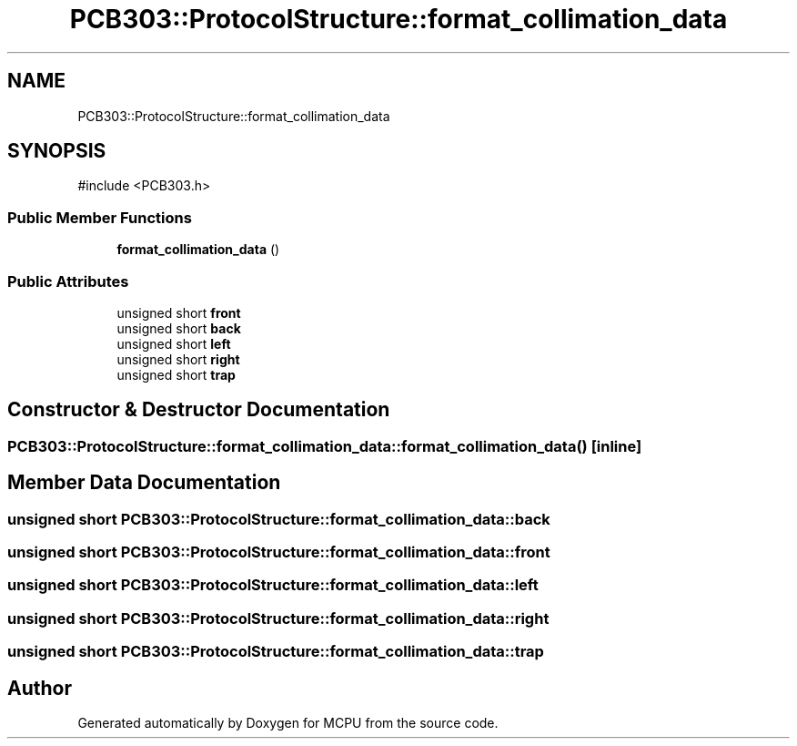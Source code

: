 .TH "PCB303::ProtocolStructure::format_collimation_data" 3 "MCPU" \" -*- nroff -*-
.ad l
.nh
.SH NAME
PCB303::ProtocolStructure::format_collimation_data
.SH SYNOPSIS
.br
.PP
.PP
\fR#include <PCB303\&.h>\fP
.SS "Public Member Functions"

.in +1c
.ti -1c
.RI "\fBformat_collimation_data\fP ()"
.br
.in -1c
.SS "Public Attributes"

.in +1c
.ti -1c
.RI "unsigned short \fBfront\fP"
.br
.ti -1c
.RI "unsigned short \fBback\fP"
.br
.ti -1c
.RI "unsigned short \fBleft\fP"
.br
.ti -1c
.RI "unsigned short \fBright\fP"
.br
.ti -1c
.RI "unsigned short \fBtrap\fP"
.br
.in -1c
.SH "Constructor & Destructor Documentation"
.PP 
.SS "PCB303::ProtocolStructure::format_collimation_data::format_collimation_data ()\fR [inline]\fP"

.SH "Member Data Documentation"
.PP 
.SS "unsigned short PCB303::ProtocolStructure::format_collimation_data::back"

.SS "unsigned short PCB303::ProtocolStructure::format_collimation_data::front"

.SS "unsigned short PCB303::ProtocolStructure::format_collimation_data::left"

.SS "unsigned short PCB303::ProtocolStructure::format_collimation_data::right"

.SS "unsigned short PCB303::ProtocolStructure::format_collimation_data::trap"


.SH "Author"
.PP 
Generated automatically by Doxygen for MCPU from the source code\&.
